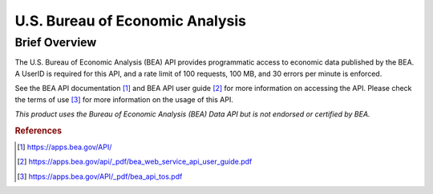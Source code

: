 U.S. Bureau of Economic Analysis
%%%%%%%%%%%%%%%%%%%%%%%%%%%%%%%

.. sectionauthor:: Michael T. Moen <mtmoen@crimson.ua.edu>

Brief Overview
****************

The U.S. Bureau of Economic Analysis (BEA) API provides programmatic access to economic data published by the BEA. A UserID is required for this API, and a rate limit of 100 requests, 100 MB, and 30 errors per minute is enforced.

See the BEA API documentation [#bea1]_ and BEA API user guide [#bea2]_ for more information on accessing the API. Please check the terms of use [#bea3]_ for more information on the usage of this API.

*This product uses the Bureau of Economic Analysis (BEA) Data API but is not endorsed or certified by BEA.*

.. rubric:: References

.. [#bea1] `<https://apps.bea.gov/API/>`_

.. [#bea2] `<https://apps.bea.gov/api/_pdf/bea_web_service_api_user_guide.pdf>`_

.. [#bea3] `<https://apps.bea.gov/API/_pdf/bea_api_tos.pdf>`_

